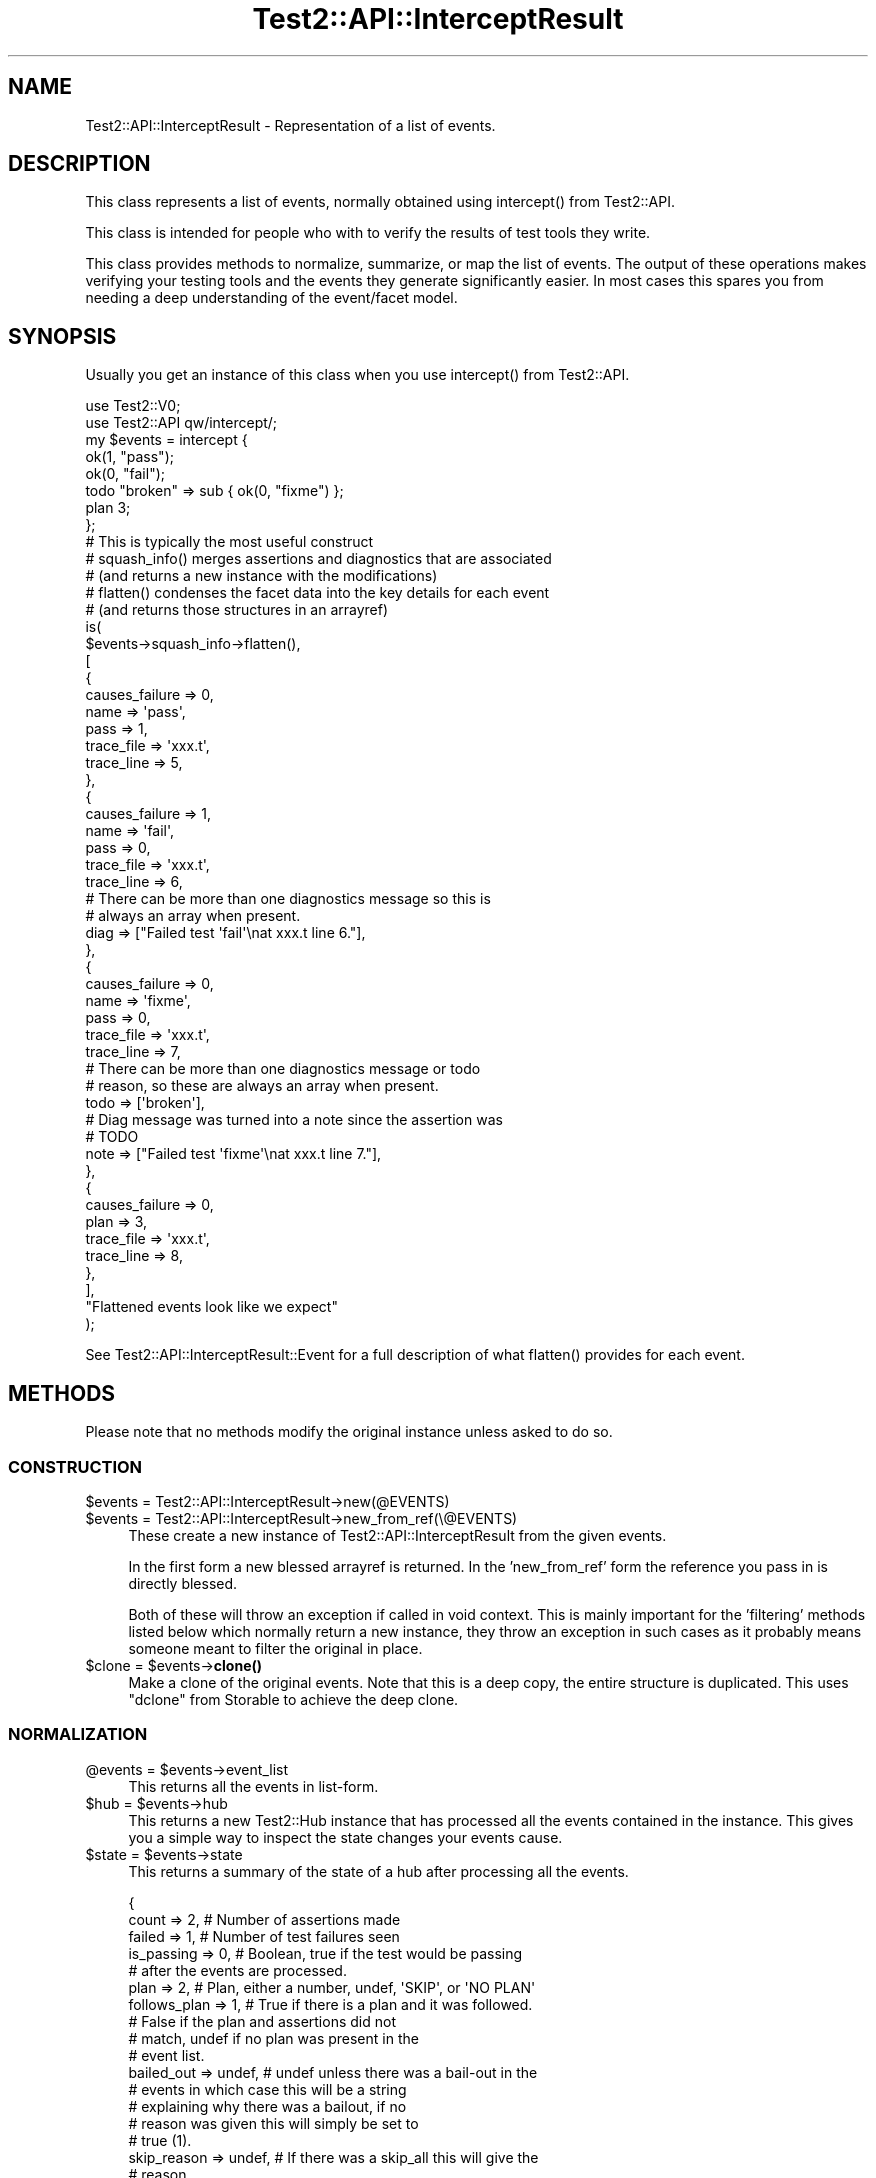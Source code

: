 .\" -*- mode: troff; coding: utf-8 -*-
.\" Automatically generated by Pod::Man 5.01 (Pod::Simple 3.43)
.\"
.\" Standard preamble:
.\" ========================================================================
.de Sp \" Vertical space (when we can't use .PP)
.if t .sp .5v
.if n .sp
..
.de Vb \" Begin verbatim text
.ft CW
.nf
.ne \\$1
..
.de Ve \" End verbatim text
.ft R
.fi
..
.\" \*(C` and \*(C' are quotes in nroff, nothing in troff, for use with C<>.
.ie n \{\
.    ds C` ""
.    ds C' ""
'br\}
.el\{\
.    ds C`
.    ds C'
'br\}
.\"
.\" Escape single quotes in literal strings from groff's Unicode transform.
.ie \n(.g .ds Aq \(aq
.el       .ds Aq '
.\"
.\" If the F register is >0, we'll generate index entries on stderr for
.\" titles (.TH), headers (.SH), subsections (.SS), items (.Ip), and index
.\" entries marked with X<> in POD.  Of course, you'll have to process the
.\" output yourself in some meaningful fashion.
.\"
.\" Avoid warning from groff about undefined register 'F'.
.de IX
..
.nr rF 0
.if \n(.g .if rF .nr rF 1
.if (\n(rF:(\n(.g==0)) \{\
.    if \nF \{\
.        de IX
.        tm Index:\\$1\t\\n%\t"\\$2"
..
.        if !\nF==2 \{\
.            nr % 0
.            nr F 2
.        \}
.    \}
.\}
.rr rF
.\" ========================================================================
.\"
.IX Title "Test2::API::InterceptResult 3"
.TH Test2::API::InterceptResult 3 2023-11-28 "perl v5.38.2" "Perl Programmers Reference Guide"
.\" For nroff, turn off justification.  Always turn off hyphenation; it makes
.\" way too many mistakes in technical documents.
.if n .ad l
.nh
.SH NAME
Test2::API::InterceptResult \- Representation of a list of events.
.SH DESCRIPTION
.IX Header "DESCRIPTION"
This class represents a list of events, normally obtained using \f(CWintercept()\fR
from Test2::API.
.PP
This class is intended for people who with to verify the results of test tools
they write.
.PP
This class provides methods to normalize, summarize, or map the list of events.
The output of these operations makes verifying your testing tools and the
events they generate significantly easier. In most cases this spares you from
needing a deep understanding of the event/facet model.
.SH SYNOPSIS
.IX Header "SYNOPSIS"
Usually you get an instance of this class when you use \f(CWintercept()\fR from
Test2::API.
.PP
.Vb 2
\&    use Test2::V0;
\&    use Test2::API qw/intercept/;
\&
\&    my $events = intercept {
\&        ok(1, "pass");
\&        ok(0, "fail");
\&        todo "broken" => sub { ok(0, "fixme") };
\&        plan 3;
\&    };
\&
\&    # This is typically the most useful construct
\&    # squash_info() merges assertions and diagnostics that are associated
\&    #   (and returns a new instance with the modifications)
\&    # flatten() condenses the facet data into the key details for each event
\&    #   (and returns those structures in an arrayref)
\&    is(
\&        $events\->squash_info\->flatten(),
\&        [
\&            {
\&                causes_failure => 0,
\&
\&                name => \*(Aqpass\*(Aq,
\&                pass => 1,
\&
\&                trace_file => \*(Aqxxx.t\*(Aq,
\&                trace_line => 5,
\&            },
\&            {
\&                causes_failure => 1,
\&
\&                name => \*(Aqfail\*(Aq,
\&                pass => 0,
\&
\&                trace_file => \*(Aqxxx.t\*(Aq,
\&                trace_line => 6,
\&
\&                # There can be more than one diagnostics message so this is
\&                # always an array when present.
\&                diag => ["Failed test \*(Aqfail\*(Aq\enat xxx.t line 6."],
\&            },
\&            {
\&                causes_failure => 0,
\&
\&                name => \*(Aqfixme\*(Aq,
\&                pass => 0,
\&
\&                trace_file => \*(Aqxxx.t\*(Aq,
\&                trace_line => 7,
\&
\&                # There can be more than one diagnostics message or todo
\&                # reason, so these are always an array when present.
\&                todo => [\*(Aqbroken\*(Aq],
\&
\&                # Diag message was turned into a note since the assertion was
\&                # TODO
\&                note => ["Failed test \*(Aqfixme\*(Aq\enat xxx.t line 7."],
\&            },
\&            {
\&                causes_failure => 0,
\&
\&                plan => 3,
\&
\&                trace_file => \*(Aqxxx.t\*(Aq,
\&                trace_line => 8,
\&            },
\&        ],
\&        "Flattened events look like we expect"
\&    );
.Ve
.PP
See Test2::API::InterceptResult::Event for a full description of what
\&\f(CWflatten()\fR provides for each event.
.SH METHODS
.IX Header "METHODS"
Please note that no methods modify the original instance unless asked to do so.
.SS CONSTRUCTION
.IX Subsection "CONSTRUCTION"
.ie n .IP "$events = Test2::API::InterceptResult\->new(@EVENTS)" 4
.el .IP "\f(CW$events\fR = Test2::API::InterceptResult\->new(@EVENTS)" 4
.IX Item "$events = Test2::API::InterceptResult->new(@EVENTS)"
.PD 0
.ie n .IP "$events = Test2::API::InterceptResult\->new_from_ref(\e@EVENTS)" 4
.el .IP "\f(CW$events\fR = Test2::API::InterceptResult\->new_from_ref(\e@EVENTS)" 4
.IX Item "$events = Test2::API::InterceptResult->new_from_ref(@EVENTS)"
.PD
These create a new instance of Test2::API::InterceptResult from the given
events.
.Sp
In the first form a new blessed arrayref is returned. In the 'new_from_ref'
form the reference you pass in is directly blessed.
.Sp
Both of these will throw an exception if called in void context. This is mainly
important for the 'filtering' methods listed below which normally return a new
instance, they throw an exception in such cases as it probably means someone
meant to filter the original in place.
.ie n .IP "$clone = $events\->\fBclone()\fR" 4
.el .IP "\f(CW$clone\fR = \f(CW$events\fR\->\fBclone()\fR" 4
.IX Item "$clone = $events->clone()"
Make a clone of the original events. Note that this is a deep copy, the entire
structure is duplicated. This uses \f(CW\*(C`dclone\*(C'\fR from Storable to achieve the
deep clone.
.SS NORMALIZATION
.IX Subsection "NORMALIZATION"
.ie n .IP "@events = $events\->event_list" 4
.el .IP "\f(CW@events\fR = \f(CW$events\fR\->event_list" 4
.IX Item "@events = $events->event_list"
This returns all the events in list-form.
.ie n .IP "$hub = $events\->hub" 4
.el .IP "\f(CW$hub\fR = \f(CW$events\fR\->hub" 4
.IX Item "$hub = $events->hub"
This returns a new Test2::Hub instance that has processed all the events
contained in the instance. This gives you a simple way to inspect the state
changes your events cause.
.ie n .IP "$state = $events\->state" 4
.el .IP "\f(CW$state\fR = \f(CW$events\fR\->state" 4
.IX Item "$state = $events->state"
This returns a summary of the state of a hub after processing all the events.
.Sp
.Vb 5
\&    {
\&        count        => 2,      # Number of assertions made
\&        failed       => 1,      # Number of test failures seen
\&        is_passing   => 0,      # Boolean, true if the test would be passing
\&                                # after the events are processed.
\&
\&        plan         => 2,      # Plan, either a number, undef, \*(AqSKIP\*(Aq, or \*(AqNO PLAN\*(Aq
\&        follows_plan => 1,      # True if there is a plan and it was followed.
\&                                # False if the plan and assertions did not
\&                                # match, undef if no plan was present in the
\&                                # event list.
\&
\&        bailed_out   => undef,  # undef unless there was a bail\-out in the
\&                                # events in which case this will be a string
\&                                # explaining why there was a bailout, if no
\&                                # reason was given this will simply be set to
\&                                # true (1).
\&
\&        skip_reason  => undef,  # If there was a skip_all this will give the
\&                                # reason.
\&    }
.Ve
.ie n .IP "$new = $events\->upgrade" 4
.el .IP "\f(CW$new\fR = \f(CW$events\fR\->upgrade" 4
.IX Item "$new = $events->upgrade"
.PD 0
.ie n .IP "$events\->upgrade(in_place => $BOOL)" 4
.el .IP "\f(CW$events\fR\->upgrade(in_place => \f(CW$BOOL\fR)" 4
.IX Item "$events->upgrade(in_place => $BOOL)"
.PD
\&\fBNote:\fR This normally returns a new instance, leaving the original unchanged.
If you call it in void context it will throw an exception. If you want to
modify the original you must pass in the \f(CW\*(C`in_place => 1\*(C'\fR option. You may
call this in void context when you ask to modify it in place. The in-place form
returns the instance that was modified so you can chain methods.
.Sp
This will create a clone of the list where all events have been converted into
Test2::API::InterceptResult::Event instances. This is extremely helpful as
Test2::API::InterceptResult::Event provide a much better interface for
working with events. This allows you to avoid thinking about legacy event
types.
.Sp
This also means your tests against the list are not fragile if the tool
you are testing randomly changes what type of events it generates (IE Changing
from Test2::Event::Ok to Test2::Event::Pass, both make assertions and
both will normalize to identical (or close enough)
Test2::API::InterceptResult::Event instances.
.Sp
Really you almost always want this, the only reason it is not done
automatically is to make sure the \f(CWintercept()\fR tool is backwards compatible.
.ie n .IP "$new = $events\->squash_info" 4
.el .IP "\f(CW$new\fR = \f(CW$events\fR\->squash_info" 4
.IX Item "$new = $events->squash_info"
.PD 0
.ie n .IP "$events\->squash_info(in_place => $BOOL)" 4
.el .IP "\f(CW$events\fR\->squash_info(in_place => \f(CW$BOOL\fR)" 4
.IX Item "$events->squash_info(in_place => $BOOL)"
.PD
\&\fBNote:\fR This normally returns a new instance, leaving the original unchanged.
If you call it in void context it will throw an exception. If you want to
modify the original you must pass in the \f(CW\*(C`in_place => 1\*(C'\fR option. You may
call this in void context when you ask to modify it in place. The in-place form
returns the instance that was modified so you can chain methods.
.Sp
\&\fBNote:\fR All events in the new or modified instance will be converted to
Test2::API::InterceptResult::Event instances. There is no way to avoid this,
the squash operation requires the upgraded event class.
.Sp
Test::More and many other legacy tools would send notes, diags, and
assertions as seperate events. A subtest in Test::More would send a note
with the subtest name, the subtest assertion, and finally a diagnostics event
if the subtest failed. This method will normalize things by squashing the note
and diag into the same event as the subtest (This is different from putting
them into the subtest, which is not what happens).
.SS FILTERING
.IX Subsection "FILTERING"
\&\fBNote:\fR These normally return new instances, leaving the originals unchanged.
If you call them in void context they will throw exceptions. If you want to
modify the originals you must pass in the \f(CW\*(C`in_place => 1\*(C'\fR option. You may
call these in void context when you ask to modify them in place. The in-place
forms return the instance that was modified so you can chain methods.
.PP
\fR\f(CI%PARAMS\fR\fI\fR
.IX Subsection "%PARAMS"
.PP
These all accept the same 2 optional parameters:
.ie n .IP "in_place => $BOOL" 4
.el .IP "in_place => \f(CW$BOOL\fR" 4
.IX Item "in_place => $BOOL"
When true the method will modify the instance in place instead of returning a
new instance.
.IP "args => \e@ARGS" 4
.IX Item "args => @ARGS"
If you wish to pass parameters into the event method being used for filtering,
you may do so here.
.PP
\fIMETHODS\fR
.IX Subsection "METHODS"
.ie n .IP "$events\->grep($CALL, %PARAMS)" 4
.el .IP "\f(CW$events\fR\->grep($CALL, \f(CW%PARAMS\fR)" 4
.IX Item "$events->grep($CALL, %PARAMS)"
This is essentially:
.Sp
.Vb 3
\&    Test2::API::InterceptResult\->new(
\&        grep { $_\->$CALL( @{$PARAMS{args}} ) } $self\->event_list,
\&    );
.Ve
.Sp
\&\fBNote:\fR that \f(CW$CALL\fR is called on an upgraded version of the event, though
the events returned will be the original ones, not the upgraded ones.
.Sp
\&\f(CW$CALL\fR may be either the name of a method on
Test2::API::InterceptResult::Event, or a coderef.
.ie n .IP $events\->asserts(%PARAMS) 4
.el .IP \f(CW$events\fR\->asserts(%PARAMS) 4
.IX Item "$events->asserts(%PARAMS)"
This is essentially:
.Sp
.Vb 1
\&    $events\->grep(has_assert => @{$PARAMS{args}})
.Ve
.Sp
It returns a new instance containing only the events that made assertions.
.ie n .IP $events\->subtests(%PARAMS) 4
.el .IP \f(CW$events\fR\->subtests(%PARAMS) 4
.IX Item "$events->subtests(%PARAMS)"
This is essentially:
.Sp
.Vb 1
\&    $events\->grep(has_subtest => @{$PARAMS{args}})
.Ve
.Sp
It returns a new instance containing only the events that have subtests.
.ie n .IP $events\->diags(%PARAMS) 4
.el .IP \f(CW$events\fR\->diags(%PARAMS) 4
.IX Item "$events->diags(%PARAMS)"
This is essentially:
.Sp
.Vb 1
\&    $events\->grep(has_diags => @{$PARAMS{args}})
.Ve
.Sp
It returns a new instance containing only the events that have diags.
.ie n .IP $events\->notes(%PARAMS) 4
.el .IP \f(CW$events\fR\->notes(%PARAMS) 4
.IX Item "$events->notes(%PARAMS)"
This is essentially:
.Sp
.Vb 1
\&    $events\->grep(has_notes => @{$PARAMS{args}})
.Ve
.Sp
It returns a new instance containing only the events that have notes.
.ie n .IP $events\->errors(%PARAMS) 4
.el .IP \f(CW$events\fR\->errors(%PARAMS) 4
.IX Item "$events->errors(%PARAMS)"
\&\fBNote:\fR Errors are NOT failing assertions. Failing assertions are a different
thing.
.Sp
This is essentially:
.Sp
.Vb 1
\&    $events\->grep(has_errors => @{$PARAMS{args}})
.Ve
.Sp
It returns a new instance containing only the events that have errors.
.ie n .IP $events\->plans(%PARAMS) 4
.el .IP \f(CW$events\fR\->plans(%PARAMS) 4
.IX Item "$events->plans(%PARAMS)"
This is essentially:
.Sp
.Vb 1
\&    $events\->grep(has_plan => @{$PARAMS{args}})
.Ve
.Sp
It returns a new instance containing only the events that set the plan.
.ie n .IP $events\->causes_fail(%PARAMS) 4
.el .IP \f(CW$events\fR\->causes_fail(%PARAMS) 4
.IX Item "$events->causes_fail(%PARAMS)"
.PD 0
.ie n .IP $events\->causes_failure(%PARAMS) 4
.el .IP \f(CW$events\fR\->causes_failure(%PARAMS) 4
.IX Item "$events->causes_failure(%PARAMS)"
.PD
These are essentially:
.Sp
.Vb 2
\&    $events\->grep(causes_fail    => @{$PARAMS{args}})
\&    $events\->grep(causes_failure => @{$PARAMS{args}})
.Ve
.Sp
\&\fBNote:\fR \f(CWcauses_fail()\fR and \f(CWcauses_failure()\fR are both aliases for
eachother in events, so these methods are effectively aliases here as well.
.Sp
It returns a new instance containing only the events that cause failure.
.SS MAPPING
.IX Subsection "MAPPING"
These methods \fBALWAYS\fR return an arrayref.
.PP
\&\fBNote:\fR No methods on Test2::API::InterceptResult::Event alter the event in
any way.
.PP
\&\fBImportant Notes about Events\fR:
.PP
Test2::API::InterceptResult::Event was tailor-made to be used in
event-lists. Most methods that are not applicable to a given event will return
an empty list, so you normally do not need to worry about unwanted \f(CW\*(C`undef\*(C'\fR
values or exceptions being thrown. Mapping over event methods is an entended
use, so it works well to produce lists.
.PP
\&\fBExceptions to the rule:\fR
.PP
Some methods such as \f(CW\*(C`causes_fail\*(C'\fR always return a boolean true or false for
all events. Any method prefixed with \f(CW\*(C`the_\*(C'\fR conveys the intent that the event
should have exactly 1 of something, so those will throw an exception when that
condition is not true.
.ie n .IP "$arrayref = $events\->map($CALL, %PARAMS)" 4
.el .IP "\f(CW$arrayref\fR = \f(CW$events\fR\->map($CALL, \f(CW%PARAMS\fR)" 4
.IX Item "$arrayref = $events->map($CALL, %PARAMS)"
This is essentially:
.Sp
.Vb 1
\&    [ map { $_\->$CALL(@{ $PARAMS{args} }) } $events\->upgrade\->event_list ];
.Ve
.Sp
\&\f(CW$CALL\fR may be either the name of a method on
Test2::API::InterceptResult::Event, or a coderef.
.ie n .IP "$arrayref = $events\->flatten(%PARAMS)" 4
.el .IP "\f(CW$arrayref\fR = \f(CW$events\fR\->flatten(%PARAMS)" 4
.IX Item "$arrayref = $events->flatten(%PARAMS)"
This is essentially:
.Sp
.Vb 1
\&    [ map { $_\->flatten(@{ $PARAMS{args} }) } $events\->upgrade\->event_list ];
.Ve
.Sp
It returns a new list of flattened structures.
.Sp
See Test2::API::InterceptResult::Event for details on what \f(CWflatten()\fR
returns.
.ie n .IP "$arrayref = $events\->briefs(%PARAMS)" 4
.el .IP "\f(CW$arrayref\fR = \f(CW$events\fR\->briefs(%PARAMS)" 4
.IX Item "$arrayref = $events->briefs(%PARAMS)"
This is essentially:
.Sp
.Vb 1
\&    [ map { $_\->briefs(@{ $PARAMS{args} }) } $events\->upgrade\->event_list ];
.Ve
.Sp
It returns a new list of event briefs.
.Sp
See Test2::API::InterceptResult::Event for details on what \f(CWbrief()\fR
returns.
.ie n .IP "$arrayref = $events\->summaries(%PARAMS)" 4
.el .IP "\f(CW$arrayref\fR = \f(CW$events\fR\->summaries(%PARAMS)" 4
.IX Item "$arrayref = $events->summaries(%PARAMS)"
This is essentially:
.Sp
.Vb 1
\&    [ map { $_\->summaries(@{ $PARAMS{args} }) } $events\->upgrade\->event_list ];
.Ve
.Sp
It returns a new list of event summaries.
.Sp
See Test2::API::InterceptResult::Event for details on what \f(CWsummary()\fR
returns.
.ie n .IP "$arrayref = $events\->subtest_results(%PARAMS)" 4
.el .IP "\f(CW$arrayref\fR = \f(CW$events\fR\->subtest_results(%PARAMS)" 4
.IX Item "$arrayref = $events->subtest_results(%PARAMS)"
This is essentially:
.Sp
.Vb 1
\&    [ map { $_\->subtest_result(@{ $PARAMS{args} }) } $events\->upgrade\->event_list ];
.Ve
.Sp
It returns a new list of event summaries.
.Sp
See Test2::API::InterceptResult::Event for details on what
\&\f(CWsubtest_result()\fR returns.
.ie n .IP "$arrayref = $events\->diag_messages(%PARAMS)" 4
.el .IP "\f(CW$arrayref\fR = \f(CW$events\fR\->diag_messages(%PARAMS)" 4
.IX Item "$arrayref = $events->diag_messages(%PARAMS)"
This is essentially:
.Sp
.Vb 1
\&    [ map { $_\->diag_messages(@{ $PARAMS{args} }) } $events\->upgrade\->event_list ];
.Ve
.Sp
It returns a new list of diagnostic messages (strings).
.Sp
See Test2::API::InterceptResult::Event for details on what
\&\f(CWdiag_messages()\fR returns.
.ie n .IP "$arrayref = $events\->note_messages(%PARAMS)" 4
.el .IP "\f(CW$arrayref\fR = \f(CW$events\fR\->note_messages(%PARAMS)" 4
.IX Item "$arrayref = $events->note_messages(%PARAMS)"
This is essentially:
.Sp
.Vb 1
\&    [ map { $_\->note_messages(@{ $PARAMS{args} }) } $events\->upgrade\->event_list ];
.Ve
.Sp
It returns a new list of notification messages (strings).
.Sp
See Test2::API::InterceptResult::Event for details on what
\&\f(CWnote_messages()\fR returns.
.ie n .IP "$arrayref = $events\->error_messages(%PARAMS)" 4
.el .IP "\f(CW$arrayref\fR = \f(CW$events\fR\->error_messages(%PARAMS)" 4
.IX Item "$arrayref = $events->error_messages(%PARAMS)"
This is essentially:
.Sp
.Vb 1
\&    [ map { $_\->error_messages(@{ $PARAMS{args} }) } $events\->upgrade\->event_list ];
.Ve
.Sp
It returns a new list of error messages (strings).
.Sp
See Test2::API::InterceptResult::Event for details on what
\&\f(CWerror_messages()\fR returns.
.SH SOURCE
.IX Header "SOURCE"
The source code repository for Test2 can be found at
\&\fIhttp://github.com/Test\-More/test\-more/\fR.
.SH MAINTAINERS
.IX Header "MAINTAINERS"
.IP "Chad Granum <exodist@cpan.org>" 4
.IX Item "Chad Granum <exodist@cpan.org>"
.SH AUTHORS
.IX Header "AUTHORS"
.PD 0
.IP "Chad Granum <exodist@cpan.org>" 4
.IX Item "Chad Granum <exodist@cpan.org>"
.PD
.SH COPYRIGHT
.IX Header "COPYRIGHT"
Copyright 2020 Chad Granum <exodist@cpan.org>.
.PP
This program is free software; you can redistribute it and/or
modify it under the same terms as Perl itself.
.PP
See \fIhttp://dev.perl.org/licenses/\fR
